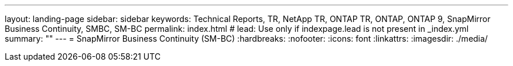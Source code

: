 ---
layout: landing-page
sidebar: sidebar
keywords: Technical Reports, TR, NetApp TR, ONTAP TR, ONTAP, ONTAP 9, SnapMirror Business Continuity, SMBC, SM-BC
permalink: index.html
# lead: Use only if indexpage.lead is not present in _index.yml
summary: ""
---
= SnapMirror Business Continuity (SM-BC)
:hardbreaks:
:nofooter:
:icons: font
:linkattrs:
:imagesdir: ./media/